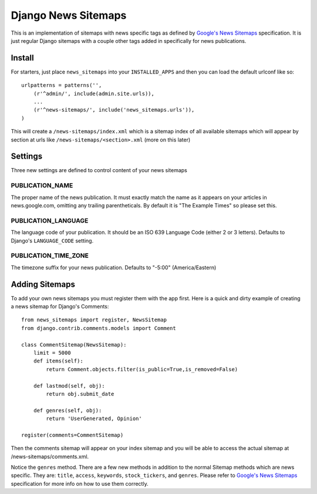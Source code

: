 Django News Sitemaps
=====================

This is an implementation of sitemaps with news specific tags as defined by `Google's News Sitemaps <http://www.google.com/support/webmasters/bin/answer.py?hl=en&answer=74288>`_ specification.
It is just regular Django sitemaps with a couple other tags added in specifically for news publications.

Install
--------

For starters, just place ``news_sitemaps`` into your ``INSTALLED_APPS`` and then you can load the default urlconf like so::

    urlpatterns = patterns('',
        (r'^admin/', include(admin.site.urls)),
        ...
        (r'^news-sitemaps/', include('news_sitemaps.urls')),
    )

This will create a ``/news-sitemaps/index.xml`` which is a sitemap index of all available sitemaps which will appear by section at urls like ``/news-sitemaps/<section>.xml`` (more on this later)


Settings
---------

Three new settings are defined to control content of your news sitemaps


PUBLICATION_NAME
^^^^^^^^^^^^^^^^

The proper name of the news publication.
It must exactly match the name as it appears on your articles in news.google.com, omitting any trailing parentheticals.
By default it is "The Example Times" so please set this.


PUBLICATION_LANGUAGE
^^^^^^^^^^^^^^^^^^^^

The language code of your publication. It should be an ISO 639 Language Code (either 2 or 3 letters).
Defaults to Django's ``LANGUAGE_CODE`` setting.


PUBLICATION_TIME_ZONE
^^^^^^^^^^^^^^^^^^^^^

The timezone suffix for your news publication. Defaults to "-5:00" (America/Eastern)


Adding Sitemaps
----------------

To add your own news sitemaps you must register them with the app first.
Here is a quick and dirty example of creating a news sitemap for Django's Comments::

    from news_sitemaps import register, NewsSitemap
    from django.contrib.comments.models import Comment
    
    class CommentSitemap(NewsSitemap):
        limit = 5000
        def items(self):
            return Comment.objects.filter(is_public=True,is_removed=False)
            
        def lastmod(self, obj):
            return obj.submit_date
        
        def genres(self, obj):
            return 'UserGenerated, Opinion'
            
    register(comments=CommentSitemap)
    
Then the comments sitemap will appear on your index sitemap and you will be able to access
the actual sitemap at /news-sitemaps/comments.xml.

Notice the ``genres`` method. There are a few new methods in addition to the normal Sitemap methods which are news specific.
They are: ``title``, ``access``, ``keywords``, ``stock_tickers``, and ``genres``.
Please refer to `Google's News Sitemaps <http://www.google.com/support/webmasters/bin/answer.py?hl=en&answer=74288>`_ specification for more info on how to use them correctly.